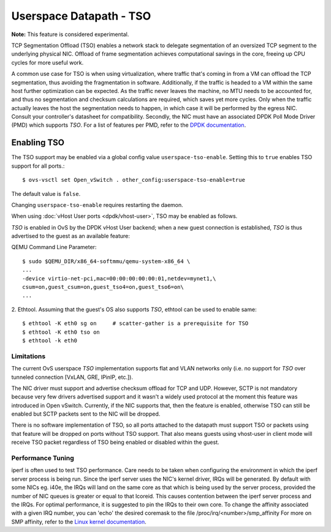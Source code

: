 ..
      Copyright 2020, Red Hat, Inc.

      Licensed under the Apache License, Version 2.0 (the "License"); you may
      not use this file except in compliance with the License. You may obtain
      a copy of the License at

          http://www.apache.org/licenses/LICENSE-2.0

      Unless required by applicable law or agreed to in writing, software
      distributed under the License is distributed on an "AS IS" BASIS, WITHOUT
      WARRANTIES OR CONDITIONS OF ANY KIND, either express or implied. See the
      License for the specific language governing permissions and limitations
      under the License.

      Convention for heading levels in Open vSwitch documentation:

      =======  Heading 0 (reserved for the title in a document)
      -------  Heading 1
      ~~~~~~~  Heading 2
      +++++++  Heading 3
      '''''''  Heading 4

      Avoid deeper levels because they do not render well.

========================
Userspace Datapath - TSO
========================

**Note:** This feature is considered experimental.

TCP Segmentation Offload (TSO) enables a network stack to delegate segmentation
of an oversized TCP segment to the underlying physical NIC. Offload of frame
segmentation achieves computational savings in the core, freeing up CPU cycles
for more useful work.

A common use case for TSO is when using virtualization, where traffic that's
coming in from a VM can offload the TCP segmentation, thus avoiding the
fragmentation in software. Additionally, if the traffic is headed to a VM
within the same host further optimization can be expected. As the traffic never
leaves the machine, no MTU needs to be accounted for, and thus no segmentation
and checksum calculations are required, which saves yet more cycles. Only when
the traffic actually leaves the host the segmentation needs to happen, in which
case it will be performed by the egress NIC. Consult your controller's
datasheet for compatibility. Secondly, the NIC must have an associated DPDK
Poll Mode Driver (PMD) which supports `TSO`. For a list of features per PMD,
refer to the `DPDK documentation`__.

__ https://doc.dpdk.org/guides-19.11/nics/overview.html

Enabling TSO
~~~~~~~~~~~~

The TSO support may be enabled via a global config value
``userspace-tso-enable``.  Setting this to ``true`` enables TSO support for
all ports.::

    $ ovs-vsctl set Open_vSwitch . other_config:userspace-tso-enable=true

The default value is ``false``.

Changing ``userspace-tso-enable`` requires restarting the daemon.

When using :doc:`vHost User ports <dpdk/vhost-user>`, TSO may be enabled
as follows.

`TSO` is enabled in OvS by the DPDK vHost User backend; when a new guest
connection is established, `TSO` is thus advertised to the guest as an
available feature:

QEMU Command Line Parameter::

    $ sudo $QEMU_DIR/x86_64-softmmu/qemu-system-x86_64 \
    ...
    -device virtio-net-pci,mac=00:00:00:00:00:01,netdev=mynet1,\
    csum=on,guest_csum=on,guest_tso4=on,guest_tso6=on\
    ...

2. Ethtool. Assuming that the guest's OS also supports `TSO`, ethtool can be
used to enable same::

    $ ethtool -K eth0 sg on     # scatter-gather is a prerequisite for TSO
    $ ethtool -K eth0 tso on
    $ ethtool -k eth0

~~~~~~~~~~~
Limitations
~~~~~~~~~~~

The current OvS userspace `TSO` implementation supports flat and VLAN networks
only (i.e. no support for `TSO` over tunneled connection [VxLAN, GRE, IPinIP,
etc.]).

The NIC driver must support and advertise checksum offload for TCP and UDP.
However, SCTP is not mandatory because very few drivers advertised support
and it wasn't a widely used protocol at the moment this feature was introduced
in Open vSwitch. Currently, if the NIC supports that, then the feature is
enabled, otherwise TSO can still be enabled but SCTP packets sent to the NIC
will be dropped.

There is no software implementation of TSO, so all ports attached to the
datapath must support TSO or packets using that feature will be dropped
on ports without TSO support.  That also means guests using vhost-user
in client mode will receive TSO packet regardless of TSO being enabled
or disabled within the guest.

~~~~~~~~~~~~~~~~~~
Performance Tuning
~~~~~~~~~~~~~~~~~~

iperf is often used to test TSO performance. Care needs to be taken when
configuring the environment in which the iperf server process is being run.
Since the iperf server uses the NIC's kernel driver, IRQs will be generated.
By default with some NICs eg. i40e, the IRQs will land on the same core as that
which is being used by the server process, provided the number of NIC queues is
greater or equal to that lcoreid. This causes contention between the iperf
server process and the IRQs. For optimal performance, it is suggested to pin
the IRQs to their own core. To change the affinity associated with a given IRQ
number, you can 'echo' the desired coremask to the file
/proc/irq/<number>/smp_affinity
For more on SMP affinity, refer to the `Linux kernel documentation`__.

__ https://www.kernel.org/doc/Documentation/IRQ-affinity.txt
